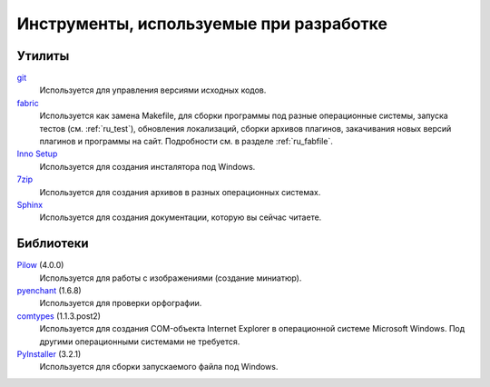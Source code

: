 .. _tools:

Инструменты, используемые при разработке
=====================================================


.. _utils:

Утилиты
-------

`git <https://git-scm.com/>`_
    Используется для управления версиями исходных кодов.

`fabric <http://www.fabfile.org/>`_
    Используется как замена Makefile, для сборки программы под разные операционные системы, запуска тестов (см. :ref:`ru_test`), обновления локализаций, сборки архивов плагинов, закачивания новых версий плагинов и программы на сайт. Подробности см. в разделе :ref:`ru_fabfile`.

`Inno Setup <http://www.jrsoftware.org>`_
    Используется для создания инсталятора под Windows.

`7zip <http://www.7-zip.org/>`_
    Используется для создания архивов в разных операционных системах.

`Sphinx <http://www.sphinx-doc.org>`_
    Используется для создания документации, которую вы сейчас читаете.


.. _libraries:

Библиотеки
----------

`Pilow <https://pypi.python.org/pypi/Pillow>`_ (4.0.0)
    Используется для работы с изображениями (создание миниатюр).

`pyenchant <https://pypi.python.org/pypi/pyenchant>`_ (1.6.8)
    Используется для проверки орфографии.

`comtypes <https://pypi.python.org/pypi/comtypes>`_ (1.1.3.post2)
    Используется для создания COM-объекта Internet Explorer в операционной системе Microsoft Windows. Под другими операционными системами не требуется.

`PyInstaller <http://www.pyinstaller.org/>`_ (3.2.1)
    Используется для сборки запускаемого файла под Windows.

